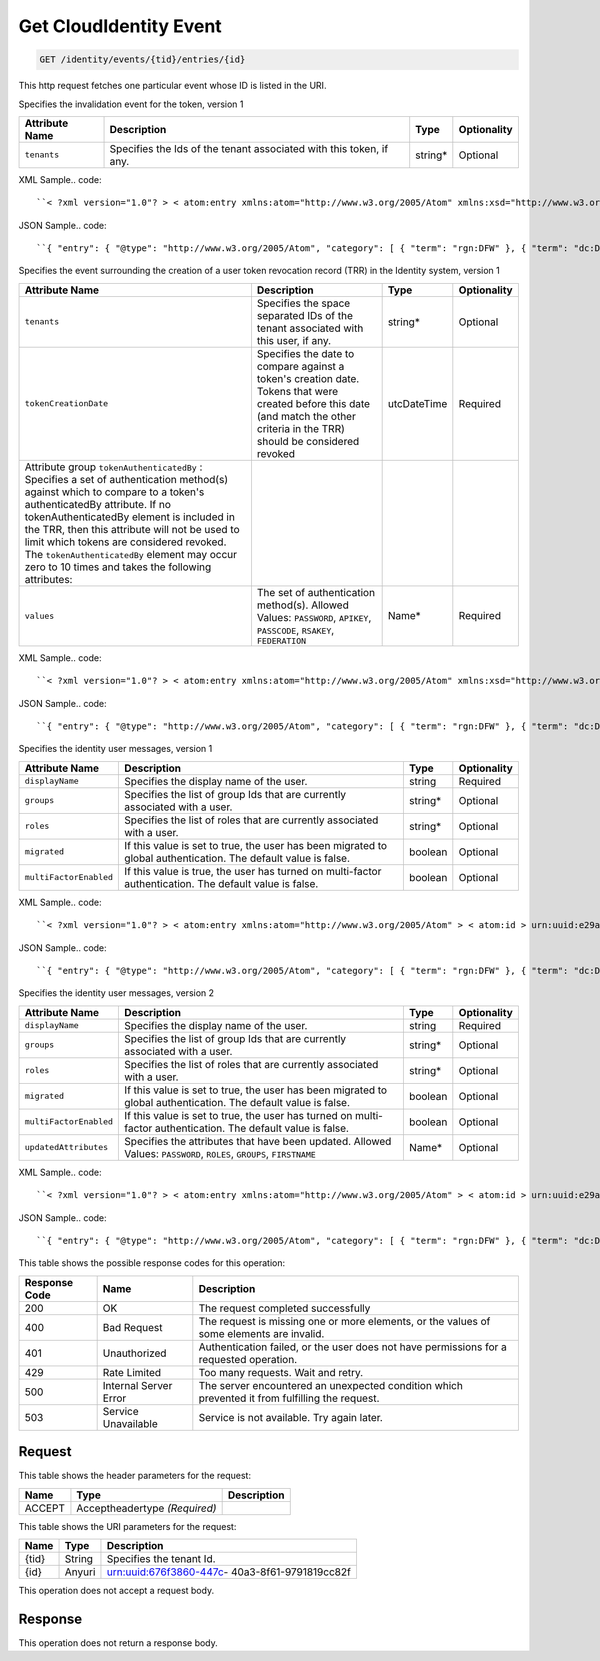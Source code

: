 
.. THIS OUTPUT IS GENERATED FROM THE WADL. DO NOT EDIT.

.. _get-get-cloudidentity-event-identity-events-tid-entries-id:

Get CloudIdentity Event
^^^^^^^^^^^^^^^^^^^^^^^^^^^^^^^^^^^^^^^^^^^^^^^^^^^^^^^^^^^^^^^^^^^^^^^^^^^^^^^^

.. code::

    GET /identity/events/{tid}/entries/{id}

This http request fetches one particular event whose ID is listed in the URI.

Specifies the invalidation event for the token, version 1


+-------------------+-------------------+-------------------+------------------+
|Attribute Name     |Description        |Type               |Optionality       |
+===================+===================+===================+==================+
|``tenants``        |Specifies the Ids  |string*            |Optional          |
|                   |of the tenant      |                   |                  |
|                   |associated with    |                   |                  |
|                   |this token, if any.|                   |                  |
+-------------------+-------------------+-------------------+------------------+
XML Sample.. code::

``< ?xml version="1.0"? > < atom:entry xmlns:atom="http://www.w3.org/2005/Atom" xmlns:xsd="http://www.w3.org/2001/XMLSchema" xmlns="http://www.w3.org/2001/XMLSchema" > < atom:id > urn:uuid:e53d007a-fc23-11e1-975c-cfa6b29bb814 < /atom:id > < atom:category term="rgn:DFW"/ > < atom:category term="dc:DFW1"/ > < atom:category term="rid:4a2b42f4-6c63-11e1-815b-7fcbcf67f549"/ > < atom:category term="cloudidentity.token.token.delete"/ > < atom:category term="type:cloudidentity.token.token.delete"/ > < atom:title > CloudIdentity < /atom:title > < atom:content type="application/xml" > < event xmlns="http://docs.rackspace.com/core/event" xmlns:sample="http://docs.rackspace.com/event/identity/token" id="e53d007a-fc23-11e1-975c-cfa6b29bb814" version="1" tenantId="5914283" resourceId="4a2b42f4-6c63-11e1-815b-7fcbcf67f549" eventTime="2013-03-15T11:51:11Z" type="DELETE" dataCenter="DFW1" region="DFW" > < sample:product serviceCode="CloudIdentity" version="1" resourceType="TOKEN" tenants="1234 tenant2 3882"/ > < /event > < /atom:content > < atom:link href="https://ord.feeds.api.rackspacecloud.com/identity/events/entries/urn:uuid:e53d007a-fc23-11e1-975c-cfa6b29bb814" rel="self"/ > < atom:updated > 2013-03-01T19:42:35.507Z < /atom:updated > < atom:published > 2013-03-01T19:42:35.507 < /atom:published > < /atom:entry >`` 




JSON Sample.. code::

``{ "entry": { "@type": "http://www.w3.org/2005/Atom", "category": [ { "term": "rgn:DFW" }, { "term": "dc:DFW1" }, { "term": "rid:4a2b42f4-6c63-11e1-815b-7fcbcf67f549" }, { "term": "cloudidentity.token.token.delete" }, { "term": "type:cloudidentity.token.token.delete" } ], "content": { "event": { "@type": "http://docs.rackspace.com/core/event", "dataCenter": "DFW1", "eventTime": "2013-03-15T11:51:11Z", "id": "e53d007a-fc23-11e1-975c-cfa6b29bb814", "product": { "@type": "http://docs.rackspace.com/event/identity/token", "resourceType": "TOKEN", "serviceCode": "CloudIdentity", "tenants": "1234 tenant2 3882", "version": "1" }, "region": "DFW", "resourceId": "4a2b42f4-6c63-11e1-815b-7fcbcf67f549", "tenantId": "5914283", "type": "DELETE", "version": "1" } }, "id": "urn:uuid:e53d007a-fc23-11e1-975c-cfa6b29bb814", "link": [ { "href": "https://ord.feeds.api.rackspacecloud.com/identity/events/entries/urn:uuid:e53d007a-fc23-11e1-975c-cfa6b29bb814", "rel": "self" } ], "published": "2013-03-01T19:42:35.507", "title": "CloudIdentity", "updated": "2013-03-01T19:42:35.507Z" } }`` 




Specifies the event surrounding the creation of a user token revocation record (TRR) in the Identity system, version 1


+--------------------------+-----------------+----------------+----------------+
|Attribute Name            |Description      |Type            |Optionality     |
+==========================+=================+================+================+
|``tenants``               |Specifies the    |string*         |Optional        |
|                          |space separated  |                |                |
|                          |IDs of the       |                |                |
|                          |tenant           |                |                |
|                          |associated with  |                |                |
|                          |this user, if    |                |                |
|                          |any.             |                |                |
+--------------------------+-----------------+----------------+----------------+
|``tokenCreationDate``     |Specifies the    |utcDateTime     |Required        |
|                          |date to compare  |                |                |
|                          |against a        |                |                |
|                          |token's creation |                |                |
|                          |date. Tokens     |                |                |
|                          |that were        |                |                |
|                          |created before   |                |                |
|                          |this date (and   |                |                |
|                          |match the other  |                |                |
|                          |criteria in the  |                |                |
|                          |TRR) should be   |                |                |
|                          |considered       |                |                |
|                          |revoked          |                |                |
+--------------------------+-----------------+----------------+----------------+
|Attribute group           |                 |                |                |
|``tokenAuthenticatedBy``  |                 |                |                |
|: Specifies a set of      |                 |                |                |
|authentication method(s)  |                 |                |                |
|against which to compare  |                 |                |                |
|to a token's              |                 |                |                |
|authenticatedBy           |                 |                |                |
|attribute. If no          |                 |                |                |
|tokenAuthenticatedBy      |                 |                |                |
|element is included in    |                 |                |                |
|the TRR, then this        |                 |                |                |
|attribute will not be     |                 |                |                |
|used to limit which       |                 |                |                |
|tokens are considered     |                 |                |                |
|revoked. The              |                 |                |                |
|``tokenAuthenticatedBy``  |                 |                |                |
|element may occur zero to |                 |                |                |
|10 times and takes the    |                 |                |                |
|following attributes:     |                 |                |                |
+--------------------------+-----------------+----------------+----------------+
|``values``                |The set of       |Name*           |Required        |
|                          |authentication   |                |                |
|                          |method(s).       |                |                |
|                          |Allowed Values:  |                |                |
|                          |``PASSWORD``,    |                |                |
|                          |``APIKEY``,      |                |                |
|                          |``PASSCODE``,    |                |                |
|                          |``RSAKEY``,      |                |                |
|                          |``FEDERATION``   |                |                |
+--------------------------+-----------------+----------------+----------------+
XML Sample.. code::

``< ?xml version="1.0"? > < atom:entry xmlns:atom="http://www.w3.org/2005/Atom" xmlns:xsd="http://www.w3.org/2001/XMLSchema" xmlns="http://www.w3.org/2001/XMLSchema" > < atom:id > urn:uuid:e53d007a-fc23-11e1-975c-cfa6b29bb814 < /atom:id > < atom:category term="rgn:DFW"/ > < atom:category term="dc:DFW1"/ > < atom:category term="rid:4a2b42f4-6c63-11e1-815b-7fcbcf67f549"/ > < atom:category term="cloudidentity.user.trr_user.delete"/ > < atom:category term="type:cloudidentity.user.trr_user.delete"/ > < atom:title > CloudIdentity < /atom:title > < atom:content type="application/xml" > < event xmlns="http://docs.rackspace.com/core/event" xmlns:sample="http://docs.rackspace.com/event/identity/trr/user" id="e53d007a-fc23-11e1-975c-cfa6b29bb814" version="2" resourceId="4a2b42f4-6c63-11e1-815b-7fcbcf67f549" eventTime="2013-03-15T11:51:11Z" type="DELETE" dataCenter="DFW1" region="DFW" > < sample:product serviceCode="CloudIdentity" version="1" resourceType="TRR_USER" tokenCreationDate="2013-09-26T15:32:00Z" > < sample:tokenAuthenticatedBy values="PASSWORD APIKEY"/ > < /sample:product > < /event > < /atom:content > < atom:link href="https://ord.feeds.api.rackspacecloud.com/identity/events/entries/urn:uuid:e53d007a-fc23-11e1-975c-cfa6b29bb814" rel="self"/ > < atom:updated > 2013-03-01T19:42:35.507Z < /atom:updated > < atom:published > 2013-03-01T19:42:35.507 < /atom:published > < /atom:entry >`` 




JSON Sample.. code::

``{ "entry": { "@type": "http://www.w3.org/2005/Atom", "category": [ { "term": "rgn:DFW" }, { "term": "dc:DFW1" }, { "term": "rid:4a2b42f4-6c63-11e1-815b-7fcbcf67f549" }, { "term": "cloudidentity.user.trr_user.delete" }, { "term": "type:cloudidentity.user.trr_user.delete" } ], "link": [ { "href": "https://ord.feeds.api.rackspacecloud.com/identity/events/entries/urn:uuid:e53d007a-fc23-11e1-975c-cfa6b29bb814", "rel": "self" } ], "id": "urn:uuid:e53d007a-fc23-11e1-975c-cfa6b29bb814", "title": "CloudIdentity", "content": { "event": { "@type": "http://docs.rackspace.com/core/event", "id": "e53d007a-fc23-11e1-975c-cfa6b29bb814", "version": "2", "resourceId": "4a2b42f4-6c63-11e1-815b-7fcbcf67f549", "eventTime": "2013-03-15T11:51:11Z", "type": "DELETE", "dataCenter": "DFW1", "region": "DFW", "product": { "@type": "http://docs.rackspace.com/event/identity/trr/user", "serviceCode": "CloudIdentity", "version": "1", "resourceType": "TRR_USER", "tokenCreationDate": "2013-09-26T15:32:00Z", "tokenAuthenticatedBy": { "values": "PASSWORD APIKEY" } } } }, "updated": "2013-03-01T19:42:35.507Z", "published": "2013-03-01T19:42:35.507" } }`` 




Specifies the identity user messages, version 1


+-----------------------+------------------+-----------------+-----------------+
|Attribute Name         |Description       |Type             |Optionality      |
+=======================+==================+=================+=================+
|``displayName``        |Specifies the     |string           |Required         |
|                       |display name of   |                 |                 |
|                       |the user.         |                 |                 |
+-----------------------+------------------+-----------------+-----------------+
|``groups``             |Specifies the     |string*          |Optional         |
|                       |list of group Ids |                 |                 |
|                       |that are          |                 |                 |
|                       |currently         |                 |                 |
|                       |associated with a |                 |                 |
|                       |user.             |                 |                 |
+-----------------------+------------------+-----------------+-----------------+
|``roles``              |Specifies the     |string*          |Optional         |
|                       |list of roles     |                 |                 |
|                       |that are          |                 |                 |
|                       |currently         |                 |                 |
|                       |associated with a |                 |                 |
|                       |user.             |                 |                 |
+-----------------------+------------------+-----------------+-----------------+
|``migrated``           |If this value is  |boolean          |Optional         |
|                       |set to true, the  |                 |                 |
|                       |user has been     |                 |                 |
|                       |migrated to       |                 |                 |
|                       |global            |                 |                 |
|                       |authentication.   |                 |                 |
|                       |The default value |                 |                 |
|                       |is false.         |                 |                 |
+-----------------------+------------------+-----------------+-----------------+
|``multiFactorEnabled`` |If this value is  |boolean          |Optional         |
|                       |true, the user    |                 |                 |
|                       |has turned on     |                 |                 |
|                       |multi-factor      |                 |                 |
|                       |authentication.   |                 |                 |
|                       |The default value |                 |                 |
|                       |is false.         |                 |                 |
+-----------------------+------------------+-----------------+-----------------+
XML Sample.. code::

``< ?xml version="1.0"? > < atom:entry xmlns:atom="http://www.w3.org/2005/Atom" > < atom:id > urn:uuid:e29ac1ca-fd06-11e1-a80c-bb58fc4a6929 < /atom:id > < atom:category term="rgn:DFW"/ > < atom:category term="dc:DFW1"/ > < atom:category term="rid:10031728"/ > < atom:category term="tid:123456"/ > < atom:category term="cloudidentity.user.user.suspend"/ > < atom:category term="type:cloudidentity.user.user.suspend"/ > < atom:title type="text" > Identity Event < /atom:title > < atom:content type="application/xml" > < event xmlns="http://docs.rackspace.com/core/event" xmlns:id="http://docs.rackspace.com/event/identity/user" dataCenter="DFW1" environment="PROD" eventTime="2012-09-15T11:51:11Z" tenantId="123456" id="e29ac1ca-fd06-11e1-a80c-bb58fc4a6929" region="DFW" resourceId="10031728" resourceName="testuser" type="SUSPEND" version="1" > < id:product displayName="testUser" migrated="true" resourceType="USER" serviceCode="CloudIdentity" version="1"/ > < /event > < /atom:content > < atom:link href="https://ord.feeds.api.rackspacecloud.com/identity/events/entries/urn:uuid:e29ac1ca-fd06-11e1-a80c-bb58fc4a6929" rel="self"/ > < atom:updated > 2013-02-28T19:48:28.301Z < /atom:updated > < atom:published > 2013-02-28T19:48:28.301Z < /atom:published > < /atom:entry >`` 




JSON Sample.. code::

``{ "entry": { "@type": "http://www.w3.org/2005/Atom", "category": [ { "term": "rgn:DFW" }, { "term": "dc:DFW1" }, { "term": "rid:10031728" }, { "term": "tid:123456" }, { "term": "cloudidentity.user.user.suspend" }, { "term": "type:cloudidentity.user.user.suspend" } ], "content": { "event": { "@type": "http://docs.rackspace.com/core/event", "dataCenter": "DFW1", "environment": "PROD", "eventTime": "2012-09-15T11:51:11Z", "id": "e29ac1ca-fd06-11e1-a80c-bb58fc4a6929", "product": { "@type": "http://docs.rackspace.com/event/identity/user", "displayName": "testUser", "migrated": true, "resourceType": "USER", "serviceCode": "CloudIdentity", "version": "1" }, "region": "DFW", "resourceId": "10031728", "resourceName": "testuser", "tenantId": "123456", "type": "SUSPEND", "version": "1" } }, "id": "urn:uuid:e29ac1ca-fd06-11e1-a80c-bb58fc4a6929", "link": [ { "href": "https://ord.feeds.api.rackspacecloud.com/identity/events/entries/urn:uuid:e29ac1ca-fd06-11e1-a80c-bb58fc4a6929", "rel": "self" } ], "published": "2013-02-28T19:48:28.301Z", "title": { "@text": "Identity Event", "type": "text" }, "updated": "2013-02-28T19:48:28.301Z" } }`` 




Specifies the identity user messages, version 2


+-----------------------+------------------+-----------------+-----------------+
|Attribute Name         |Description       |Type             |Optionality      |
+=======================+==================+=================+=================+
|``displayName``        |Specifies the     |string           |Required         |
|                       |display name of   |                 |                 |
|                       |the user.         |                 |                 |
+-----------------------+------------------+-----------------+-----------------+
|``groups``             |Specifies the     |string*          |Optional         |
|                       |list of group Ids |                 |                 |
|                       |that are          |                 |                 |
|                       |currently         |                 |                 |
|                       |associated with a |                 |                 |
|                       |user.             |                 |                 |
+-----------------------+------------------+-----------------+-----------------+
|``roles``              |Specifies the     |string*          |Optional         |
|                       |list of roles     |                 |                 |
|                       |that are          |                 |                 |
|                       |currently         |                 |                 |
|                       |associated with a |                 |                 |
|                       |user.             |                 |                 |
+-----------------------+------------------+-----------------+-----------------+
|``migrated``           |If this value is  |boolean          |Optional         |
|                       |set to true, the  |                 |                 |
|                       |user has been     |                 |                 |
|                       |migrated to       |                 |                 |
|                       |global            |                 |                 |
|                       |authentication.   |                 |                 |
|                       |The default value |                 |                 |
|                       |is false.         |                 |                 |
+-----------------------+------------------+-----------------+-----------------+
|``multiFactorEnabled`` |If this value is  |boolean          |Optional         |
|                       |set to true, the  |                 |                 |
|                       |user has turned   |                 |                 |
|                       |on multi-factor   |                 |                 |
|                       |authentication.   |                 |                 |
|                       |The default value |                 |                 |
|                       |is false.         |                 |                 |
+-----------------------+------------------+-----------------+-----------------+
|``updatedAttributes``  |Specifies the     |Name*            |Optional         |
|                       |attributes that   |                 |                 |
|                       |have been         |                 |                 |
|                       |updated. Allowed  |                 |                 |
|                       |Values:           |                 |                 |
|                       |``PASSWORD``,     |                 |                 |
|                       |``ROLES``,        |                 |                 |
|                       |``GROUPS``,       |                 |                 |
|                       |``FIRSTNAME``     |                 |                 |
+-----------------------+------------------+-----------------+-----------------+
XML Sample.. code::

``< ?xml version="1.0"? > < atom:entry xmlns:atom="http://www.w3.org/2005/Atom" > < atom:id > urn:uuid:e29ac1ca-fd06-11e1-a80c-bb58fc4a6929 < /atom:id > < atom:category term="rgn:DFW"/ > < atom:category term="dc:DFW1"/ > < atom:category term="rid:10031728"/ > < atom:category term="tid:123456"/ > < atom:category term="cloudidentity.user.user.update"/ > < atom:category term="type:cloudidentity.user.user.update"/ > < atom:category term="updatedAttributes:GROUPS"/ > < atom:title type="text" > Identity Event < /atom:title > < atom:content type="application/xml" > < event xmlns="http://docs.rackspace.com/core/event" xmlns:id="http://docs.rackspace.com/event/identity/user" dataCenter="DFW1" environment="PROD" eventTime="2012-09-19T11:11:11Z" tenantId="123456" id="e29ac1ca-fd06-11e1-a80c-bb58fc4a6929" region="DFW" resourceId="10031728" resourceName="testuser" type="UPDATE" version="1" > < id:product displayName="testUser" groups="group1 group2 group3" migrated="false" multiFactorEnabled="false" resourceType="USER" roles="admin RAX:admin role3" serviceCode="CloudIdentity" updatedAttributes="GROUPS" version="2"/ > < /event > < /atom:content > < atom:link href="https://ord.feeds.api.rackspacecloud.com/identity/events/entries/urn:uuid:e29ac1ca-fd06-11e1-a80c-bb58fc4a6929" rel="self"/ > < atom:updated > 2014-03-03T14:53:15.880Z < /atom:updated > < atom:published > 2014-03-03T14:53:15.880Z < /atom:published > < /atom:entry >`` 




JSON Sample.. code::

``{ "entry": { "@type": "http://www.w3.org/2005/Atom", "category": [ { "term": "rgn:DFW" }, { "term": "dc:DFW1" }, { "term": "rid:10031728" }, { "term": "tid:123456" }, { "term": "cloudidentity.user.user.update" }, { "term": "type:cloudidentity.user.user.update" }, { "term": "updatedAttributes:GROUPS" } ], "content": { "event": { "@type": "http://docs.rackspace.com/core/event", "dataCenter": "DFW1", "environment": "PROD", "eventTime": "2012-09-19T11:11:11Z", "id": "e29ac1ca-fd06-11e1-a80c-bb58fc4a6929", "product": { "@type": "http://docs.rackspace.com/event/identity/user", "displayName": "testUser", "groups": "group1 group2 group3", "migrated": false, "multiFactorEnabled": false, "resourceType": "USER", "roles": "admin RAX:admin role3", "serviceCode": "CloudIdentity", "updatedAttributes": "GROUPS", "version": "2" }, "region": "DFW", "resourceId": "10031728", "resourceName": "testuser", "tenantId": "123456", "type": "UPDATE", "version": "1" } }, "id": "urn:uuid:e29ac1ca-fd06-11e1-a80c-bb58fc4a6929", "link": [ { "href": "https://ord.feeds.api.rackspacecloud.com/identity/events/entries/urn:uuid:e29ac1ca-fd06-11e1-a80c-bb58fc4a6929", "rel": "self" } ], "published": "2014-03-03T14:53:15.880Z", "title": { "@text": "Identity Event", "type": "text" }, "updated": "2014-03-03T14:53:15.880Z" } }`` 






This table shows the possible response codes for this operation:


+--------------------------+-------------------------+-------------------------+
|Response Code             |Name                     |Description              |
+==========================+=========================+=========================+
|200                       |OK                       |The request completed    |
|                          |                         |successfully             |
+--------------------------+-------------------------+-------------------------+
|400                       |Bad Request              |The request is missing   |
|                          |                         |one or more elements, or |
|                          |                         |the values of some       |
|                          |                         |elements are invalid.    |
+--------------------------+-------------------------+-------------------------+
|401                       |Unauthorized             |Authentication failed,   |
|                          |                         |or the user does not     |
|                          |                         |have permissions for a   |
|                          |                         |requested operation.     |
+--------------------------+-------------------------+-------------------------+
|429                       |Rate Limited             |Too many requests. Wait  |
|                          |                         |and retry.               |
+--------------------------+-------------------------+-------------------------+
|500                       |Internal Server Error    |The server encountered   |
|                          |                         |an unexpected condition  |
|                          |                         |which prevented it from  |
|                          |                         |fulfilling the request.  |
+--------------------------+-------------------------+-------------------------+
|503                       |Service Unavailable      |Service is not           |
|                          |                         |available. Try again     |
|                          |                         |later.                   |
+--------------------------+-------------------------+-------------------------+


Request
""""""""""""""""


This table shows the header parameters for the request:

+--------------------------+-------------------------+-------------------------+
|Name                      |Type                     |Description              |
+==========================+=========================+=========================+
|ACCEPT                    |Acceptheadertype         |                         |
|                          |*(Required)*             |                         |
+--------------------------+-------------------------+-------------------------+




This table shows the URI parameters for the request:

+--------------------------+-------------------------+-------------------------+
|Name                      |Type                     |Description              |
+==========================+=========================+=========================+
|{tid}                     |String                   |Specifies the tenant Id. |
+--------------------------+-------------------------+-------------------------+
|{id}                      |Anyuri                   |urn:uuid:676f3860-447c-  |
|                          |                         |40a3-8f61-9791819cc82f   |
+--------------------------+-------------------------+-------------------------+





This operation does not accept a request body.




Response
""""""""""""""""






This operation does not return a response body.




